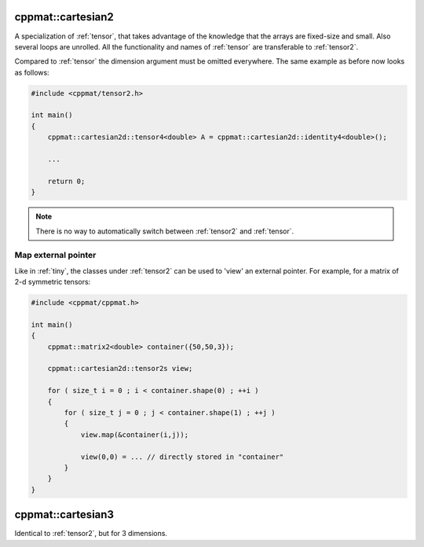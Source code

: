 
.. _tensor2:

******************
cppmat::cartesian2
******************

A specialization of :ref:`tensor`, that takes advantage of the knowledge that the arrays are fixed-size and small. Also several loops are unrolled. All the functionality and names of :ref:`tensor` are transferable to :ref:`tensor2`.

Compared to :ref:`tensor` the dimension argument must be omitted everywhere. The same example as before now looks as follows:

.. code-block:: cpp

  #include <cppmat/tensor2.h>

  int main()
  {
      cppmat::cartesian2d::tensor4<double> A = cppmat::cartesian2d::identity4<double>();

      ...

      return 0;
  }

.. note::

  There is no way to automatically switch between :ref:`tensor2` and :ref:`tensor`.

Map external pointer
--------------------

Like in :ref:`tiny`, the classes under :ref:`tensor2` can be used to 'view' an external pointer. For example, for a matrix of 2-d symmetric tensors:

.. code-block:: cpp

  #include <cppmat/cppmat.h>

  int main()
  {
      cppmat::matrix2<double> container({50,50,3});

      cppmat::cartesian2d::tensor2s view;

      for ( size_t i = 0 ; i < container.shape(0) ; ++i )
      {
          for ( size_t j = 0 ; j < container.shape(1) ; ++j )
          {
              view.map(&container(i,j));

              view(0,0) = ... // directly stored in "container"
          }
      }
  }

.. _tensor3:

******************
cppmat::cartesian3
******************

Identical to :ref:`tensor2`, but for 3 dimensions.

